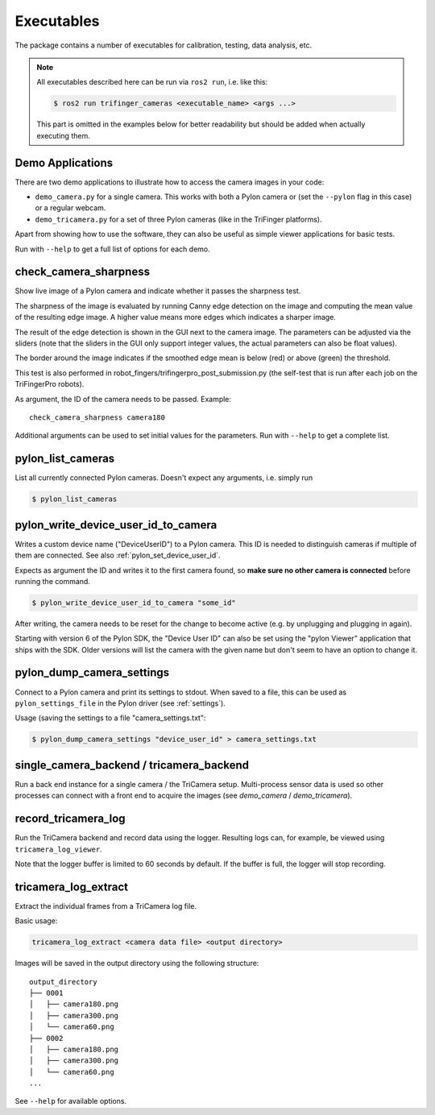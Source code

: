 ***********
Executables
***********

The package contains a number of executables for calibration, testing, data
analysis, etc.

.. note::

   All executables described here can be run via ``ros2 run``, i.e. like this:

   .. code-block:: sh

       $ ros2 run trifinger_cameras <executable_name> <args ...>

   This part is omitted in the examples below for better readability but should be added
   when actually executing them.


.. todo::

   The following executables are not yet documented.  In many cases you can get
   some information by running them with ``--help``, though.

   - analyze_tricamera_log
   - calibrate_cameras
   - calibrate_trifingerpro_cameras
   - camera_log_viewer
   - charuco_board
   - convert_to_camera_pose
   - detect_aruco_marker
   - load_camera_config_test
   - overlay_camera_stream
   - overlay_real_and_rendered_images
   - record_image_dataset
   - tricamera_log_converter
   - tricamera_log_viewer
   - tricamera_monitor_rate
   - tricamera_test_connection



Demo Applications
=================

There are two demo applications to illustrate how to access the camera images
in your code:

- ``demo_camera.py`` for a single camera.  This works with both a Pylon camera
  or (set the ``--pylon`` flag in this case) or a regular webcam.
- ``demo_tricamera.py`` for a set of three Pylon cameras (like in the TriFinger
  platforms).

Apart from showing how to use the software, they can also be useful as simple
viewer applications for basic tests.

Run with ``--help`` to get a full list of options for each demo.


.. _executable_check_camera_sharpness:

check_camera_sharpness
======================

Show live image of a Pylon camera and indicate whether it passes the sharpness
test.

.. image:: images/screenshot_check_camera_sharpness_gui.jpg

The sharpness of the image is evaluated by running Canny edge detection on the
image and computing the mean value of the resulting edge image.  A higher value
means more edges which indicates a sharper image.

The result of the edge detection is shown in the GUI next to the camera image.
The parameters can be adjusted via the sliders (note that the sliders in the GUI
only support integer values, the actual parameters can also be float values).

The border around the image indicates if the smoothed edge mean is below (red)
or above (green) the threshold.

This test is also performed in robot_fingers/trifingerpro_post_submission.py
(the self-test that is run after each job on the TriFingerPro robots).

As argument, the ID of the camera needs to be passed.  Example:

::

    check_camera_sharpness camera180

Additional arguments can be used to set initial values for the parameters.  Run
with ``--help`` to get a complete list.



.. _executable_pylon_list_cameras:

pylon_list_cameras
==================

List all currently connected Pylon cameras.  Doesn't expect any arguments, i.e. simply
run

.. code-block:: sh

    $ pylon_list_cameras


.. _executable_pylon_write_device_user_id_to_camera:

pylon_write_device_user_id_to_camera
====================================

Writes a custom device name ("DeviceUserID") to a Pylon camera.  This ID is needed to
distinguish cameras if multiple of them are connected.  See also
:ref:`pylon_set_device_user_id`.

Expects as argument the ID and writes it to the first camera found, so **make sure no
other camera is connected** before running the command.

.. code-block:: sh

    $ pylon_write_device_user_id_to_camera "some_id"

After writing, the camera needs to be reset for the change to become active (e.g. by
unplugging and plugging in again).

Starting with version 6 of the Pylon SDK, the "Device User ID" can also be set using the
"pylon Viewer" application that ships with the SDK.  Older versions will list the camera
with the given name but don't seem to have an option to change it.


.. _executable_pylon_dump_camera_settings:

pylon_dump_camera_settings
==========================

Connect to a Pylon camera and print its settings to stdout.  When saved to a file, this
can be used as ``pylon_settings_file`` in the Pylon driver (see :ref:`settings`).

Usage (saving the settings to a file "camera_settings.txt":

.. code-block:: sh

   $ pylon_dump_camera_settings "device_user_id" > camera_settings.txt


single_camera_backend / tricamera_backend
=========================================

Run a back end instance for a single camera / the TriCamera setup.  Multi-process sensor
data is used so other processes can connect with a front end to acquire the images (see
`demo_camera` / `demo_tricamera`).


record_tricamera_log
====================

Run the TriCamera backend and record data using the logger.  Resulting logs can, for
example, be viewed using ``tricamera_log_viewer``.

Note that the logger buffer is limited to 60 seconds by default.  If the buffer is full,
the logger will stop recording.


tricamera_log_extract
=====================

Extract the individual frames from a TriCamera log file.

Basic usage:

.. code-block:: sh

   tricamera_log_extract <camera data file> <output directory>

Images will be saved in the output directory using the following structure:

::

    output_directory
    ├── 0001
    │   ├── camera180.png
    │   ├── camera300.png
    │   └── camera60.png
    ├── 0002
    │   ├── camera180.png
    │   ├── camera300.png
    │   └── camera60.png
    ...


See ``--help`` for available options.
